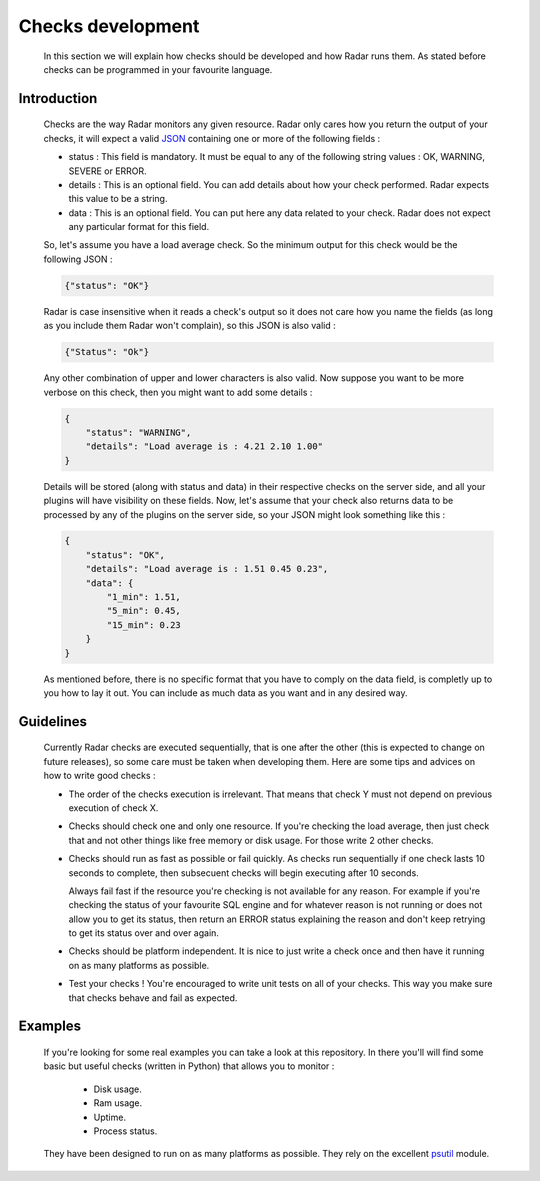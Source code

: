 Checks development
==================

    In this section we will explain how checks should be developed
    and how Radar runs them. As stated before checks can be programmed
    in your favourite language.


Introduction
------------

    Checks are the way Radar monitors any given resource. Radar only cares
    how you return the output of your checks, it will expect a valid `JSON <https://en.wikipedia.org/wiki/JSON>`_ 
    containing one or more of the following fields :

    * status : This field is mandatory. It must be equal to any of the
      following string values : OK, WARNING, SEVERE or ERROR.

    * details : This is an optional field. You can add details
      about how your check performed. Radar expects this value to
      be a string.

    * data : This is an optional field. You can put here any data
      related to your check. Radar does not expect any particular
      format for this field.

    So, let's assume you have a load average check. So the minimum output
    for this check would be the following JSON :

    .. code-block:: javascript

        {"status": "OK"}

    Radar is case insensitive when it reads a check's output so it does not
    care how you name the fields (as long as you include them Radar won't
    complain), so this JSON is also valid :

    .. code-block:: javascript

        {"Status": "Ok"}

    Any other combination of upper and lower characters is also valid.
    Now suppose you want to be more verbose on this check, then you might
    want to add some details :

    .. code-block:: javascript

        {
            "status": "WARNING",
            "details": "Load average is : 4.21 2.10 1.00"
        }

    Details will be stored (along with status and data) in their respective
    checks on the server side, and all your plugins will have visibility on
    these fields. Now, let's assume that your check also returns data to be
    processed by any of the plugins on the server side, so your JSON might
    look something like this :

    .. code-block:: javascript

        {
            "status": "OK",
            "details": "Load average is : 1.51 0.45 0.23",
            "data": {
                "1_min": 1.51,
                "5_min": 0.45,
                "15_min": 0.23
            }
        }

    As mentioned before, there is no specific format that you have to comply
    on the data field, is completly up to you how to lay it out. You can
    include as much data as you want and in any desired way.


Guidelines
----------

    Currently Radar checks are executed sequentially, that is one after the
    other (this is expected to change on future releases), so some care must
    be taken when developing them. Here are some tips and advices on how to
    write good checks :

    * The order of the checks execution is irrelevant. That means that
      check Y must not depend on previous execution of check X.

    * Checks should check one and only one resource. If you're checking
      the load average, then just check that and not other things like
      free memory or disk usage. For those write 2 other checks.

    * Checks should run as fast as possible or fail quickly. As checks run
      sequentially if one check lasts 10 seconds to complete, then subsecuent
      checks will begin executing after 10 seconds.
      
      Always fail fast if the resource you're checking is not available for
      any reason. For example if you're checking the status of your favourite
      SQL engine and for whatever reason is not running or does not allow you
      to get its status, then return an ERROR status explaining the reason and
      don't keep retrying to get its status over and over again.

    * Checks should be platform independent. It is nice to just write a check
      once and then have it running on as many platforms as possible.

    * Test your checks ! You're encouraged to write unit tests on all of your
      checks. This way you make sure that checks behave and fail as expected.


Examples
--------

    If you're looking for some real examples you can take a look at this
    repository. In there you'll will find some basic but useful checks (written
    in Python) that allows you to monitor :

        * Disk usage.
        * Ram usage.
        * Uptime.
        * Process status.

    They have been designed to run on as many platforms as possible. They rely
    on the excellent `psutil <https://github.com/giampaolo/psutil>`_ module.

